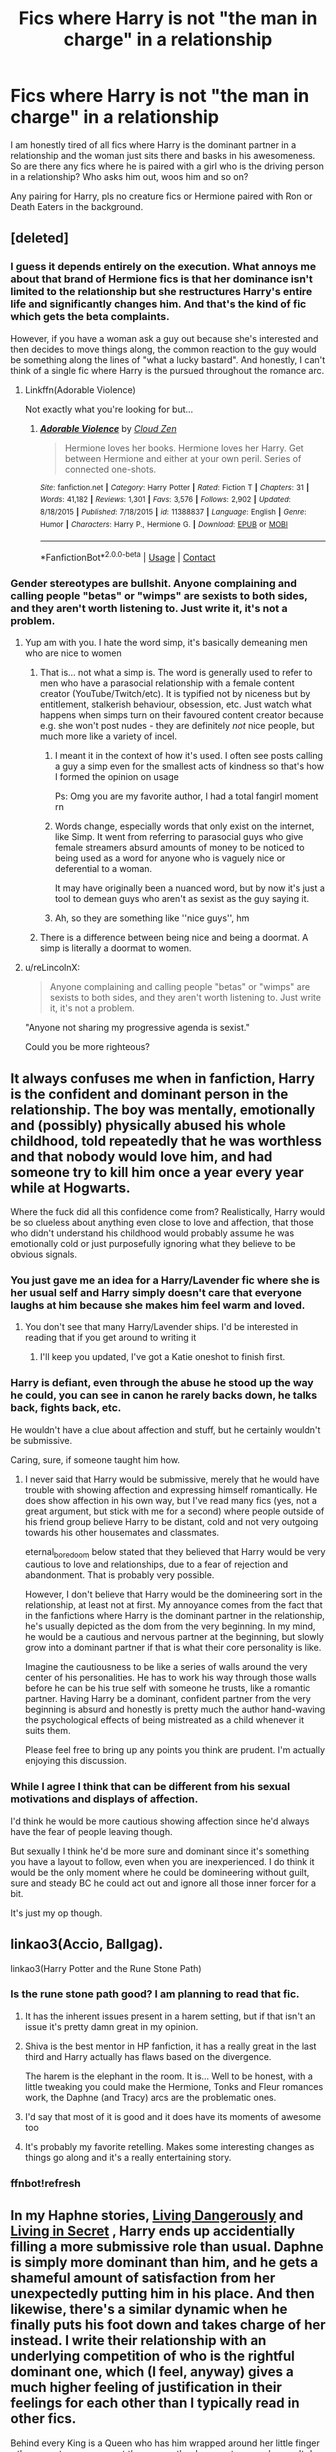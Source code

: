 #+TITLE: Fics where Harry is not "the man in charge" in a relationship

* Fics where Harry is not "the man in charge" in a relationship
:PROPERTIES:
:Author: Hellstrike
:Score: 75
:DateUnix: 1598649346.0
:DateShort: 2020-Aug-29
:FlairText: Request
:END:
I am honestly tired of all fics where Harry is the dominant partner in a relationship and the woman just sits there and basks in his awesomeness. So are there any fics where he is paired with a girl who is the driving person in a relationship? Who asks him out, woos him and so on?

Any pairing for Harry, pls no creature fics or Hermione paired with Ron or Death Eaters in the background.


** [deleted]
:PROPERTIES:
:Score: 44
:DateUnix: 1598656622.0
:DateShort: 2020-Aug-29
:END:

*** I guess it depends entirely on the execution. What annoys me about that brand of Hermione fics is that her dominance isn't limited to the relationship but she restructures Harry's entire life and significantly changes him. And that's the kind of fic which gets the beta complaints.

However, if you have a woman ask a guy out because she's interested and then decides to move things along, the common reaction to the guy would be something along the lines of "what a lucky bastard". And honestly, I can't think of a single fic where Harry is the pursued throughout the romance arc.
:PROPERTIES:
:Author: Hellstrike
:Score: 28
:DateUnix: 1598662788.0
:DateShort: 2020-Aug-29
:END:

**** Linkffn(Adorable Violence)

Not exactly what you're looking for but...
:PROPERTIES:
:Author: The-Apprentice-Autho
:Score: 5
:DateUnix: 1598680370.0
:DateShort: 2020-Aug-29
:END:

***** [[https://www.fanfiction.net/s/11388837/1/][*/Adorable Violence/*]] by [[https://www.fanfiction.net/u/894440/Cloud-Zen][/Cloud Zen/]]

#+begin_quote
  Hermione loves her books. Hermione loves her Harry. Get between Hermione and either at your own peril. Series of connected one-shots.
#+end_quote

^{/Site/:} ^{fanfiction.net} ^{*|*} ^{/Category/:} ^{Harry} ^{Potter} ^{*|*} ^{/Rated/:} ^{Fiction} ^{T} ^{*|*} ^{/Chapters/:} ^{31} ^{*|*} ^{/Words/:} ^{41,182} ^{*|*} ^{/Reviews/:} ^{1,301} ^{*|*} ^{/Favs/:} ^{3,576} ^{*|*} ^{/Follows/:} ^{2,902} ^{*|*} ^{/Updated/:} ^{8/18/2015} ^{*|*} ^{/Published/:} ^{7/18/2015} ^{*|*} ^{/id/:} ^{11388837} ^{*|*} ^{/Language/:} ^{English} ^{*|*} ^{/Genre/:} ^{Humor} ^{*|*} ^{/Characters/:} ^{Harry} ^{P.,} ^{Hermione} ^{G.} ^{*|*} ^{/Download/:} ^{[[http://www.ff2ebook.com/old/ffn-bot/index.php?id=11388837&source=ff&filetype=epub][EPUB]]} ^{or} ^{[[http://www.ff2ebook.com/old/ffn-bot/index.php?id=11388837&source=ff&filetype=mobi][MOBI]]}

--------------

*FanfictionBot*^{2.0.0-beta} | [[https://github.com/FanfictionBot/reddit-ffn-bot/wiki/Usage][Usage]] | [[https://www.reddit.com/message/compose?to=tusing][Contact]]
:PROPERTIES:
:Author: FanfictionBot
:Score: 3
:DateUnix: 1598680386.0
:DateShort: 2020-Aug-29
:END:


*** Gender stereotypes are bullshit. Anyone complaining and calling people "betas" or "wimps" are sexists to both sides, and they aren't worth listening to. Just write it, it's not a problem.
:PROPERTIES:
:Score: 31
:DateUnix: 1598658880.0
:DateShort: 2020-Aug-29
:END:

**** Yup am with you. I hate the word simp, it's basically demeaning men who are nice to women
:PROPERTIES:
:Author: what_about_the_birds
:Score: 6
:DateUnix: 1598684237.0
:DateShort: 2020-Aug-29
:END:

***** That is... not what a simp is. The word is generally used to refer to men who have a parasocial relationship with a female content creator (YouTube/Twitch/etc). It is typified not by niceness but by entitlement, stalkerish behaviour, obsession, etc. Just watch what happens when simps turn on their favoured content creator because e.g. she won't post nudes - they are definitely /not/ nice people, but much more like a variety of incel.
:PROPERTIES:
:Author: Taure
:Score: 14
:DateUnix: 1598694484.0
:DateShort: 2020-Aug-29
:END:

****** I meant it in the context of how it's used. I often see posts calling a guy a simp even for the smallest acts of kindness so that's how I formed the opinion on usage

Ps: Omg you are my favorite author, I had a total fangirl moment rn
:PROPERTIES:
:Author: what_about_the_birds
:Score: 8
:DateUnix: 1598695180.0
:DateShort: 2020-Aug-29
:END:


****** Words change, especially words that only exist on the internet, like Simp. It went from referring to parasocial guys who give female streamers absurd amounts of money to be noticed to being used as a word for anyone who is vaguely nice or deferential to a woman.

It may have originally been a nuanced word, but by now it's just a tool to demean guys who aren't as sexist as the guy saying it.
:PROPERTIES:
:Author: Uncommonality
:Score: 4
:DateUnix: 1598744527.0
:DateShort: 2020-Aug-30
:END:


****** Ah, so they are something like ''nice guys'', hm
:PROPERTIES:
:Author: Purrthematician
:Score: 0
:DateUnix: 1598722116.0
:DateShort: 2020-Aug-29
:END:


***** There is a difference between being nice and being a doormat. A simp is literally a doormat to women.
:PROPERTIES:
:Author: reLincolnX
:Score: 0
:DateUnix: 1598762649.0
:DateShort: 2020-Aug-30
:END:


**** u/reLincolnX:
#+begin_quote
  Anyone complaining and calling people "betas" or "wimps" are sexists to both sides, and they aren't worth listening to. Just write it, it's not a problem.
#+end_quote

"Anyone not sharing my progressive agenda is sexist."

Could you be more righteous?
:PROPERTIES:
:Author: reLincolnX
:Score: 1
:DateUnix: 1598762730.0
:DateShort: 2020-Aug-30
:END:


** It always confuses me when in fanfiction, Harry is the confident and dominant person in the relationship. The boy was mentally, emotionally and (possibly) physically abused his whole childhood, told repeatedly that he was worthless and that nobody would love him, and had someone try to kill him once a year every year while at Hogwarts.

Where the fuck did all this confidence come from? Realistically, Harry would be so clueless about anything even close to love and affection, that those who didn't understand his childhood would probably assume he was emotionally cold or just purposefully ignoring what they believe to be obvious signals.
:PROPERTIES:
:Author: A_Pringles_Can95
:Score: 26
:DateUnix: 1598682507.0
:DateShort: 2020-Aug-29
:END:

*** You just gave me an idea for a Harry/Lavender fic where she is her usual self and Harry simply doesn't care that everyone laughs at him because she makes him feel warm and loved.
:PROPERTIES:
:Author: Hellstrike
:Score: 17
:DateUnix: 1598709345.0
:DateShort: 2020-Aug-29
:END:

**** You don't see that many Harry/Lavender ships. I'd be interested in reading that if you get around to writing it
:PROPERTIES:
:Author: A_Pringles_Can95
:Score: 4
:DateUnix: 1598734924.0
:DateShort: 2020-Aug-30
:END:

***** I'll keep you updated, I've got a Katie oneshot to finish first.
:PROPERTIES:
:Author: Hellstrike
:Score: 4
:DateUnix: 1598749117.0
:DateShort: 2020-Aug-30
:END:


*** Harry is defiant, even through the abuse he stood up the way he could, you can see in canon he rarely backs down, he talks back, fights back, etc.

He wouldn't have a clue about affection and stuff, but he certainly wouldn't be submissive.

Caring, sure, if someone taught him how.
:PROPERTIES:
:Author: Kellar21
:Score: 11
:DateUnix: 1598708196.0
:DateShort: 2020-Aug-29
:END:

**** I never said that Harry would be submissive, merely that he would have trouble with showing affection and expressing himself romantically. He does show affection in his own way, but I've read many fics (yes, not a great argument, but stick with me for a second) where people outside of his friend group believe Harry to be distant, cold and not very outgoing towards his other housemates and classmates.

eternal_boredoom below stated that they believed that Harry would be very cautious to love and relationships, due to a fear of rejection and abandonment. That is probably very possible.

However, I don't believe that Harry would be the domineering sort in the relationship, at least not at first. My annoyance comes from the fact that in the fanfictions where Harry is the dominant partner in the relationship, he's usually depicted as the dom from the very beginning. In my mind, he would be a cautious and nervous partner at the beginning, but slowly grow into a dominant partner if that is what their core personality is like.

Imagine the cautiousness to be like a series of walls around the very center of his personalities. He has to work his way through those walls before he can be his true self with someone he trusts, like a romantic partner. Having Harry be a dominant, confident partner from the very beginning is absurd and honestly is pretty much the author hand-waving the psychological effects of being mistreated as a child whenever it suits them.

Please feel free to bring up any points you think are prudent. I'm actually enjoying this discussion.
:PROPERTIES:
:Author: A_Pringles_Can95
:Score: 6
:DateUnix: 1598735374.0
:DateShort: 2020-Aug-30
:END:


*** While I agree I think that can be different from his sexual motivations and displays of affection.

I'd think he would be more cautious showing affection since he'd always have the fear of people leaving though.

But sexually I think he'd be more sure and dominant since it's something you have a layout to follow, even when you are inexperienced. I do think it would be the only moment where he could be domineering without guilt, sure and steady BC he could act out and ignore all those inner forcer for a bit.

It's just my op though.
:PROPERTIES:
:Author: eternal_boredoom
:Score: 3
:DateUnix: 1598694250.0
:DateShort: 2020-Aug-29
:END:


** linkao3(Accio, Ballgag).

linkao3(Harry Potter and the Rune Stone Path)
:PROPERTIES:
:Author: horrorshowjack
:Score: 6
:DateUnix: 1598665690.0
:DateShort: 2020-Aug-29
:END:

*** Is the rune stone path good? I am planning to read that fic.
:PROPERTIES:
:Author: KickMyName
:Score: 3
:DateUnix: 1598675549.0
:DateShort: 2020-Aug-29
:END:

**** It has the inherent issues present in a harem setting, but if that isn't an issue it's pretty damn great in my opinion.
:PROPERTIES:
:Author: heff17
:Score: 7
:DateUnix: 1598683135.0
:DateShort: 2020-Aug-29
:END:


**** Shiva is the best mentor in HP fanfiction, it has a really great in the last third and Harry actually has flaws based on the divergence.

The harem is the elephant in the room. It is... Well to be honest, with a little tweaking you could make the Hermione, Tonks and Fleur romances work, the Daphne (and Tracy) arcs are the problematic ones.
:PROPERTIES:
:Author: Hellstrike
:Score: 7
:DateUnix: 1598686648.0
:DateShort: 2020-Aug-29
:END:


**** I'd say that most of it is good and it does have its moments of awesome too
:PROPERTIES:
:Author: rohan62442
:Score: 5
:DateUnix: 1598678010.0
:DateShort: 2020-Aug-29
:END:


**** It's probably my favorite retelling. Makes some interesting changes as things go along and it's a really entertaining story.
:PROPERTIES:
:Author: horrorshowjack
:Score: 4
:DateUnix: 1598753673.0
:DateShort: 2020-Aug-30
:END:


*** ffnbot!refresh
:PROPERTIES:
:Author: Zeus_Kira
:Score: 2
:DateUnix: 1598682067.0
:DateShort: 2020-Aug-29
:END:


** In my Haphne stories, [[https://m.fanfiction.net/s/7037925/1/Living-Dangerously][Living Dangerously]] and [[https://m.fanfiction.net/s/13341726/1/Living-in-Secret][Living in Secret]] , Harry ends up accidentially filling a more submissive role than usual. Daphne is simply more dominant than him, and he gets a shameful amount of satisfaction from her unexpectedly putting him in his place. And then likewise, there's a similar dynamic when he finally puts his foot down and takes charge of her instead. I write their relationship with an underlying competition of who is the rightful dominant one, which (I feel, anyway) gives a much higher feeling of justification in their feelings for each other than I typically read in other fics.

Behind every King is a Queen who has him wrapped around her little finger - there arent many guys out there, even the domonant ones, who won't do anything their woman asks of them. Admitting this and portraying it in fictional relationships gives adds a more realistic aspect than what we typically see in fantasy relationships.
:PROPERTIES:
:Author: CGPHadley
:Score: 5
:DateUnix: 1598677633.0
:DateShort: 2020-Aug-29
:END:


** Lord Hermione linkffn(12548804)
:PROPERTIES:
:Author: reader323
:Score: 4
:DateUnix: 1598672268.0
:DateShort: 2020-Aug-29
:END:

*** Linkffn(Lord Hermione?)
:PROPERTIES:
:Author: rohan62442
:Score: 3
:DateUnix: 1598678045.0
:DateShort: 2020-Aug-29
:END:


** Quaffles and broomsticks comes to my mind. It shows great chemistry between Angelina and Harry.
:PROPERTIES:
:Author: VeryAnonymousIndian
:Score: 4
:DateUnix: 1598664463.0
:DateShort: 2020-Aug-29
:END:

*** I really love that fic, I've been following it since Chapter 1.
:PROPERTIES:
:Author: Hellstrike
:Score: 3
:DateUnix: 1598686769.0
:DateShort: 2020-Aug-29
:END:


** Just read [[https://www.fanfiction.net/s/10937871/1/Blindness][Blindness]], fits well enough...
:PROPERTIES:
:Author: uncertain_network
:Score: 5
:DateUnix: 1598707831.0
:DateShort: 2020-Aug-29
:END:


** linkffa(Doulothymia, or, What If I Don't Want To Be Mistress?) comes to mind
:PROPERTIES:
:Author: vikarti_anatra
:Score: 2
:DateUnix: 1598712247.0
:DateShort: 2020-Aug-29
:END:


** I can rec you some slash fic if you're interested?
:PROPERTIES:
:Author: LiriStorm
:Score: 5
:DateUnix: 1598663472.0
:DateShort: 2020-Aug-29
:END:

*** If Harry is not shipped with a Slytherin or a Weasley, yes, otherwise no.
:PROPERTIES:
:Author: Hellstrike
:Score: 5
:DateUnix: 1598686486.0
:DateShort: 2020-Aug-29
:END:


** Black Heir linkffn(8695313)

Harry decides to get emancipated by getting married and forces Narcissa via Black family magic shenanigans. Narcissa decides Lady Potter is actually a bit of an upgrade, but she's not going to let this kid be in charge.
:PROPERTIES:
:Author: streakermaximus
:Score: -1
:DateUnix: 1598675303.0
:DateShort: 2020-Aug-29
:END:

*** Another Harry/Narcissa fic:

/An Advanced Course in Web Spinning/ linkao3(900154)
:PROPERTIES:
:Author: MrBlack103
:Score: 1
:DateUnix: 1598686057.0
:DateShort: 2020-Aug-29
:END:


*** [[https://www.fanfiction.net/s/8695313/1/][*/Black Heir/*]] by [[https://www.fanfiction.net/u/3289/Hawk][/Hawk/]]

#+begin_quote
  This is the Hawk-style version of the heavily overused Harry-gets-a-letter-from-dead-Sirius plotline and stuff happens due to this. Hopefully a good read in spite of this boring premise...
#+end_quote

^{/Site/:} ^{fanfiction.net} ^{*|*} ^{/Category/:} ^{Harry} ^{Potter} ^{*|*} ^{/Rated/:} ^{Fiction} ^{M} ^{*|*} ^{/Chapters/:} ^{14} ^{*|*} ^{/Words/:} ^{79,306} ^{*|*} ^{/Reviews/:} ^{374} ^{*|*} ^{/Favs/:} ^{1,437} ^{*|*} ^{/Follows/:} ^{1,503} ^{*|*} ^{/Updated/:} ^{11/24/2012} ^{*|*} ^{/Published/:} ^{11/11/2012} ^{*|*} ^{/id/:} ^{8695313} ^{*|*} ^{/Language/:} ^{English} ^{*|*} ^{/Genre/:} ^{Drama/Romance} ^{*|*} ^{/Characters/:} ^{Harry} ^{P.,} ^{Narcissa} ^{M.} ^{*|*} ^{/Download/:} ^{[[http://www.ff2ebook.com/old/ffn-bot/index.php?id=8695313&source=ff&filetype=epub][EPUB]]} ^{or} ^{[[http://www.ff2ebook.com/old/ffn-bot/index.php?id=8695313&source=ff&filetype=mobi][MOBI]]}

--------------

*FanfictionBot*^{2.0.0-beta} | [[https://github.com/FanfictionBot/reddit-ffn-bot/wiki/Usage][Usage]] | [[https://www.reddit.com/message/compose?to=tusing][Contact]]
:PROPERTIES:
:Author: FanfictionBot
:Score: 0
:DateUnix: 1598675322.0
:DateShort: 2020-Aug-29
:END:


** [deleted]
:PROPERTIES:
:Score: -14
:DateUnix: 1598678579.0
:DateShort: 2020-Aug-29
:END:

*** As mentioned in another comment, if a guy is chased by a woman who is a bit pushy and initiates things, the common reaction (at least amongst guys) would be along the lines of "look at that lucky bastard". Even if the woman is dominant outside the bedroom, in most cases you'd only get a bit of ribbing about who wears the pants in the relationship or about being whipped.

The wimp bit only applies if the guy let's himself be changed as a person by said woman.
:PROPERTIES:
:Author: Hellstrike
:Score: 5
:DateUnix: 1598687050.0
:DateShort: 2020-Aug-29
:END:


*** It's pretty fucking sexist that you think like that, honestly. So if the dominant part in a relationship is male, it's ok, but if he's submissive or deferential he's a wimp? This sentiment is what creates toxic masculinity.
:PROPERTIES:
:Author: Uncommonality
:Score: 4
:DateUnix: 1598691016.0
:DateShort: 2020-Aug-29
:END:

**** When did I say that? I think both parties should have equal power over the other. Way to jump to conclusions.
:PROPERTIES:
:Author: YOB1997
:Score: -2
:DateUnix: 1598698981.0
:DateShort: 2020-Aug-29
:END:

***** By saying that a guy not being "in charge" makes him into a wimp. While yes, you may not have said that the other way is natural, it still came across as such, which is why you were downvoted and I made my comment. Let me explain.

Yes, both parties should be equal in power. However, "in power" refers to agency, not mindset. A relationship can have a dominant and a submissive member and yet still both sides can be equal in power. They both still have agency over their lives.

What you did in your original comment was assume that "in charge" meant agency (which is deductible from your response to my comment) and then specified that a guy not being "in charge" meant that he was a wimp. In so doing and neglecting to take into account the non-agency based power structure that is always 100% voluntary (as agency enables exit), you implicitly said that a guy who doesn't want to be dominant is a wimp, thereby enabling the facet of toxic masculinity that says the man always has to be on top, or he is weak and pathetic.
:PROPERTIES:
:Author: Uncommonality
:Score: 5
:DateUnix: 1598699493.0
:DateShort: 2020-Aug-29
:END:
